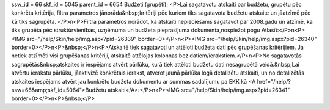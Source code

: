 ssw_id = 66skf_id = 5045parent_id = 6654Budžeti (grupēti);<P>Lai sagatavotu atskaiti par budžetu, grupētu pēc konkrēta kritērija, filtra parametros jānorāda&nbsp;kritēriji pēc kuriem tiks sagatavota budžetu atskaite un jāatzīmē pēc kā tiks sagrupēta. </P>\n<P>Filtra parametros norādot, ka atskaiti nepieciešams sagatavot par 2008.gadu un atzīmē, ka tiks grupēta pēc struktūrvienības, uzņēmuma un budžeta pieprasījuma dokumenta,nospiežot pogu Atlasīt:</P>\n<P><IMG src="/help/Skin/help/img.aspx?pid=26339" border=0></P>\n<P><IMG src="/help/Skin/help/img.aspx?pid=26340" border=0></P>\n<P>&nbsp;</P>\n<P>Atskaitē tiek sagatavoti un attēloti budžeta dati pēc grupēšanas kritērijiem. Ja netiek atzīmēti visi grupēšanas kritēriji, atskaitē attēlojas kolonnas bez datiem/ierakstiem.</P>\n<P>No sagatavotās sagrupētās&nbsp;atskaites ir iespējams atvērt pārlūku, kurā tiek attēloti budžetu dati nesagrupētā veidā.&nbsp;Lai atvērtu ierakstu pārlūku, jāaktivizē konkrētais ierakst, atverot jaunā pārlūka logā detalizētu atskaiti, un no detalizētās atskaites iespējams atvērt jau konkrēto budžeta dokumentu ar summas sadalījumu pa EKK kā <A href="/help/?ssw=66&amp;skf_id=5064">Budžetu atskaiti</A>:</P>\n<P><IMG src="/help/Skin/help/img.aspx?pid=26341" border=0></P>\n<P>&nbsp;</P>